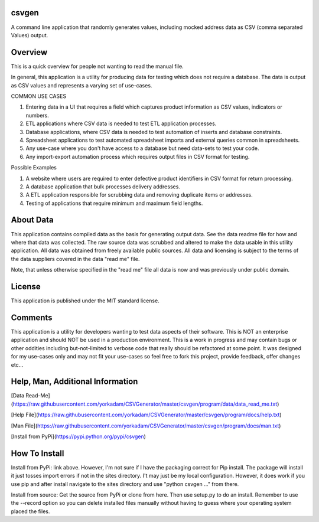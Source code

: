 csvgen
======


A command line application that randomly generates values, including mocked address data as CSV
(comma separated Values) output.


Overview
========


This is a quick overview for people not wanting to read the manual file.

In general, this application is a utility for producing data for testing which does not require a database. The data is
output as CSV values and represents a varying set of use-cases.

COMMON USE CASES

1. Entering data in a UI that requires a field which captures product information as CSV values, indicators or numbers.
2. ETL applications where CSV data is needed to test ETL application processes.
3. Database applications, where CSV data is needed to test automation of inserts and database constraints.
4. Spreadsheet applications to test automated spreadsheet imports and external queries common in spreadsheets.
5. Any use-case where you don't have access to a database but need data-sets to test your code.
6. Any import-export automation process which requires output files in CSV format for testing.

Possible Examples

1. A website where users are required to enter defective product identifiers in CSV format for return processing.
2. A database application that bulk processes delivery addresses.
3. A ETL application responsible for scrubbing data and removing duplicate items or addresses.
4. Testing of applications that require minimum and maximum field lengths.


About Data
==========


This application contains compiled data as the basis for generating output data. See the data readme file for how and
where that data was collected. The raw source data was scrubbed and altered to make the data usable in this utility
application. All data was obtained from freely available public sources. All data and licensing is subject to the terms
of the data suppliers covered in the data "read me" file.

Note, that unless otherwise specified in the "read me" file all data is now and was previously under public domain.


License
=======


This application is published under the MIT standard license.


Comments
========


This application is a utility for developers wanting to test data aspects of their software. This is NOT an enterprise
application and should NOT be used in a production environment.  This is a work in progress and may contain bugs or
other oddities including but-not-limited to verbose code that really should be refactored at some point.
It was designed for my use-cases only and may not fit your use-cases so feel free to fork this project, provide feedback,
offer changes etc...


Help, Man, Additional Information
=================================

[Data Read-Me] (https://raw.githubusercontent.com/yorkadam/CSVGenerator/master/csvgen/program/data/data_read_me.txt)

[Help File](https://raw.githubusercontent.com/yorkadam/CSVGenerator/master/csvgen/program/docs/help.txt)

[Man File](https://raw.githubusercontent.com/yorkadam/CSVGenerator/master/csvgen/program/docs/man.txt)

[Install from PyPi](https://pypi.python.org/pypi/csvgen)


How To Install
==============

Install from PyPi: link above. However, I'm not sure if I have the packaging correct for Pip install. The package
will install it just tosses import errors if not in the sites directory. I't may just be my local configuration.
However, it does work if you use pip and after install navigate to the sites directory and use
"python csvgen ..." from there.

Install from source: Get the source from PyPi or clone from here. Then use setup.py to do an install.
Remember to use the --record option so you can delete installed files manually without having to guess where
your operating system placed the files.


